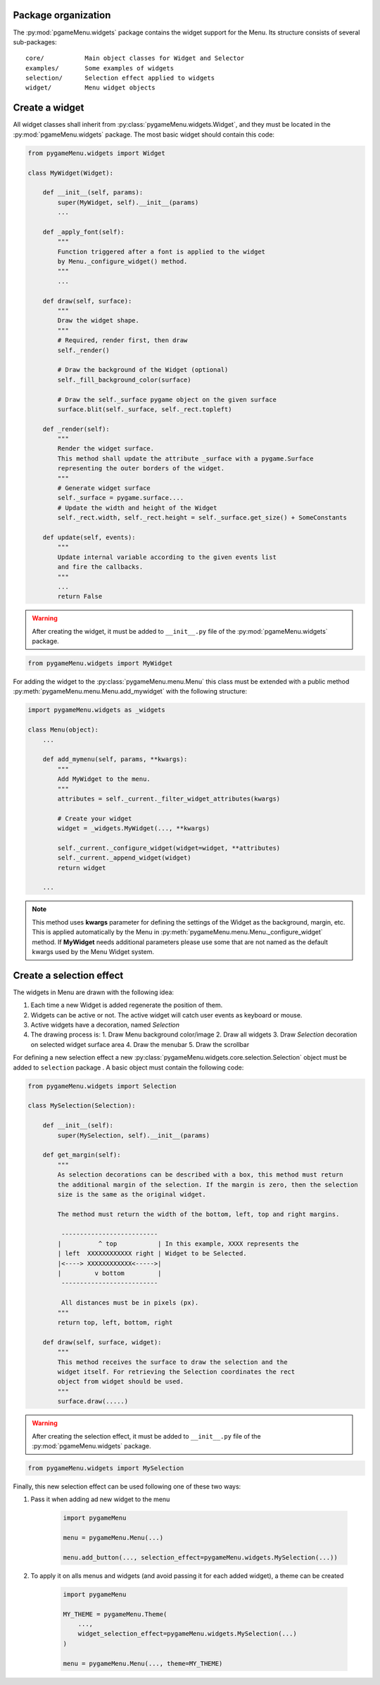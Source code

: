 
====================
Package organization
====================

The :py:mod:`pgameMenu.widgets` package contains the widget support for the Menu.
Its structure consists of several sub-packages::

    core/           Main object classes for Widget and Selector
    examples/       Some examples of widgets
    selection/      Selection effect applied to widgets
    widget/         Menu widget objects


===============
Create a widget
===============

All widget classes shall inherit from :py:class:`pygameMenu.widgets.Widget`,
and they must be located in the :py:mod:`pgameMenu.widgets` package. The most
basic widget should contain this code:

.. code-block:: python

    from pygameMenu.widgets import Widget

    class MyWidget(Widget):

        def __init__(self, params):
            super(MyWidget, self).__init__(params)
            ...

        def _apply_font(self):
            """
            Function triggered after a font is applied to the widget
            by Menu._configure_widget() method.
            """
            ...

        def draw(self, surface):
            """
            Draw the widget shape.
            """
            # Required, render first, then draw
            self._render()

            # Draw the background of the Widget (optional)
            self._fill_background_color(surface)

            # Draw the self._surface pygame object on the given surface
            surface.blit(self._surface, self._rect.topleft)

        def _render(self):
            """
            Render the widget surface.
            This method shall update the attribute _surface with a pygame.Surface
            representing the outer borders of the widget.
            """
            # Generate widget surface
            self._surface = pygame.surface....
            # Update the width and height of the Widget
            self._rect.width, self._rect.height = self._surface.get_size() + SomeConstants

        def update(self, events):
            """
            Update internal variable according to the given events list
            and fire the callbacks.
            """
            ...
            return False

.. warning:: After creating the widget, it must be added to  ``__init__.py`` file of the
             :py:mod:`pgameMenu.widgets` package.

.. code-block:: python

    from pygameMenu.widgets import MyWidget

For adding the widget to the :py:class:`pygameMenu.menu.Menu` this class must be extended
with a public method :py:meth:`pygameMenu.menu.Menu.add_mywidget` with the following
structure:

.. code-block:: python

    import pygameMenu.widgets as _widgets

    class Menu(object):
        ...

        def add_mymenu(self, params, **kwargs):
            """
            Add MyWidget to the menu.
            """
            attributes = self._current._filter_widget_attributes(kwargs)

            # Create your widget
            widget = _widgets.MyWidget(..., **kwargs)

            self._current._configure_widget(widget=widget, **attributes)
            self._current._append_widget(widget)
            return widget

        ...

.. note:: This method uses **kwargs** parameter for defining the settings of the
          Widget as the background, margin, etc. This is applied automatically
          by the Menu in :py:meth:`pygameMenu.menu.Menu._configure_widget`
          method. If **MyWidget** needs additional parameters please use some that
          are not named as the default kwargs used by the Menu Widget system.

=========================
Create a selection effect
=========================

The widgets in Menu are drawn with the following idea:

1. Each time a new Widget is added regenerate the position of them.
2. Widgets can be active or not. The active widget will catch user events as keyboard or mouse.
3. Active widgets have a decoration, named *Selection*
4. The drawing process is:
   1. Draw Menu background color/image
   2. Draw all widgets
   3. Draw *Selection* decoration on selected widget surface area
   4. Draw the menubar
   5. Draw the scrollbar

For defining a new selection effect a new :py:class:`pygameMenu.widgets.core.selection.Selection`
object must be added to ``selection`` package . A basic object must contain the following code:

.. code-block:: python

    from pygameMenu.widgets import Selection

    class MySelection(Selection):

        def __init__(self):
            super(MySelection, self).__init__(params)

        def get_margin(self):
            """
            As selection decorations can be described with a box, this method must return
            the additional margin of the selection. If the margin is zero, then the selection
            size is the same as the original widget.

            The method must return the width of the bottom, left, top and right margins.

             --------------------------
            |          ^ top           | In this example, XXXX represents the
            | left  XXXXXXXXXXXX right | Widget to be Selected.
            |<----> XXXXXXXXXXXX<----->|
            |         v bottom         |
             --------------------------

             All distances must be in pixels (px).
            """
            return top, left, bottom, right

        def draw(self, surface, widget):
            """
            This method receives the surface to draw the selection and the
            widget itself. For retrieving the Selection coordinates the rect
            object from widget should be used.
            """
            surface.draw(.....)

.. warning:: After creating the selection effect, it must be added to  ``__init__.py`` file of the
             :py:mod:`pgameMenu.widgets` package.

.. code-block:: python

    from pygameMenu.widgets import MySelection

Finally, this new selection effect can be used following one of these two ways:

1. Pass it when adding ad new widget to the menu

    .. code-block:: python

        import pygameMenu

        menu = pygameMenu.Menu(...)

        menu.add_button(..., selection_effect=pygameMenu.widgets.MySelection(...))

2. To apply it on alls menus and widgets (and avoid passing it for each added widget),
   a theme can be created

    .. code-block:: python

        import pygameMenu

        MY_THEME = pygameMenu.Theme(
            ...,
            widget_selection_effect=pygameMenu.widgets.MySelection(...)
        )

        menu = pygameMenu.Menu(..., theme=MY_THEME)
